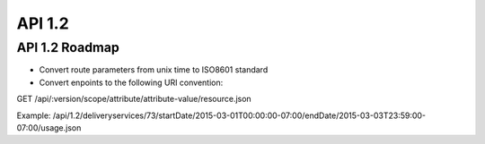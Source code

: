 .. 
.. Copyright 2015 Comcast Cable Communications Management, LLC
.. 
.. Licensed under the Apache License, Version 2.0 (the "License");
.. you may not use this file except in compliance with the License.
.. You may obtain a copy of the License at
.. 
..     http://www.apache.org/licenses/LICENSE-2.0
.. 
.. Unless required by applicable law or agreed to in writing, software
.. distributed under the License is distributed on an "AS IS" BASIS,
.. WITHOUT WARRANTIES OR CONDITIONS OF ANY KIND, either express or implied.
.. See the License for the specific language governing permissions and
.. limitations under the License.
.. 

API 1.2
=======

API 1.2 Roadmap
---------------

- Convert route parameters from unix time to ISO8601 standard
- Convert enpoints to the following URI convention:

GET /api/:version/scope/attribute/attribute-value/resource.json

Example: /api/1.2/deliveryservices/73/startDate/2015-03-01T00:00:00-07:00/endDate/2015-03-03T23:59:00-07:00/usage.json